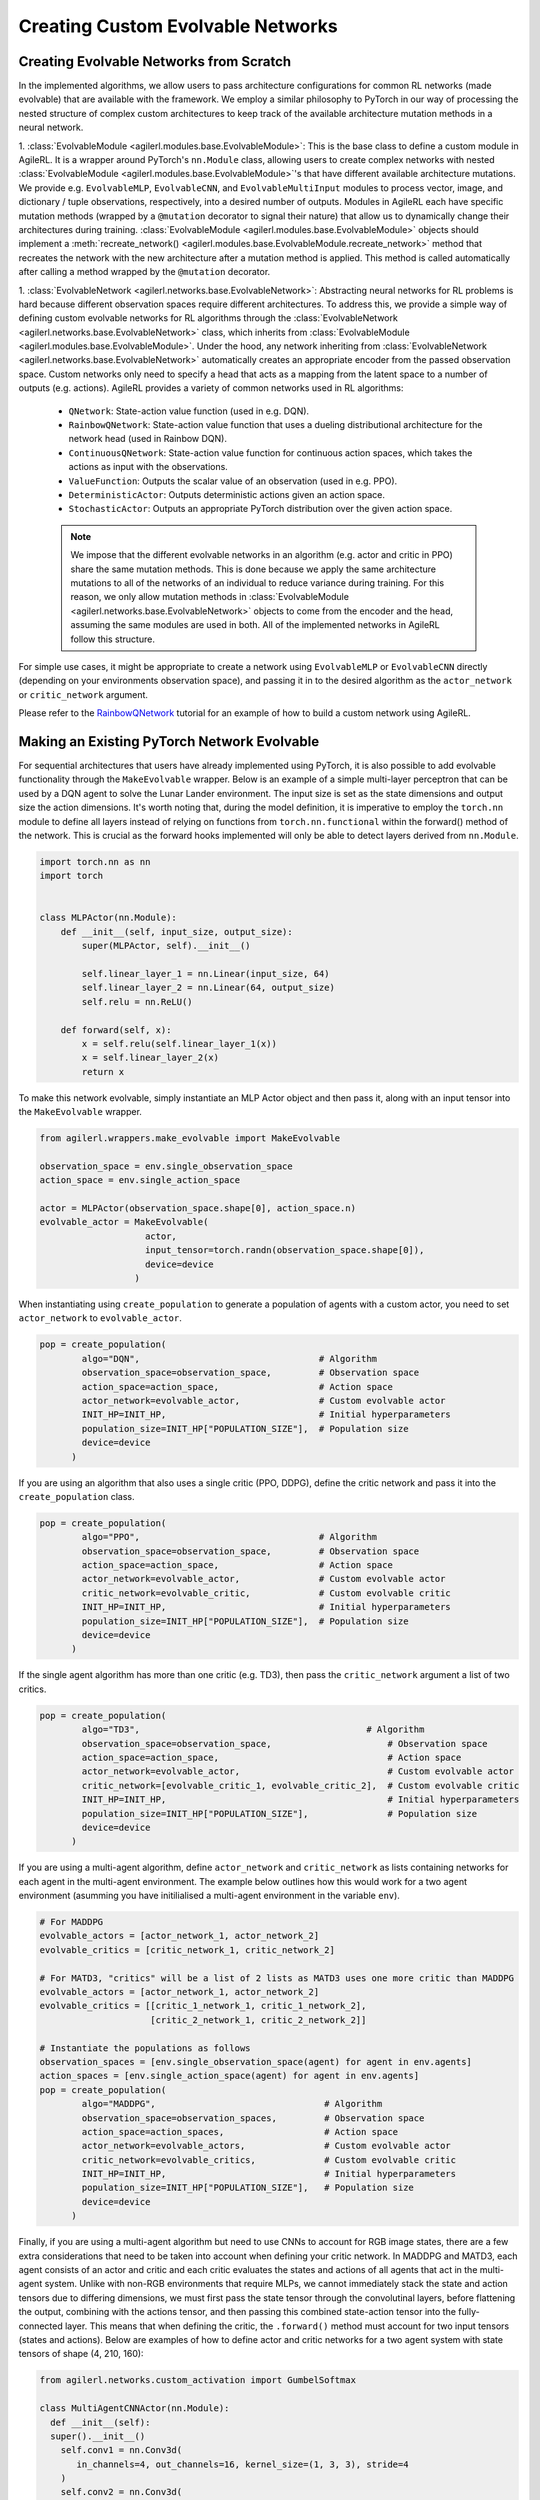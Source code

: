 Creating Custom Evolvable Networks
==================================

Creating Evolvable Networks from Scratch
----------------------------------------

In the implemented algorithms, we allow users to pass architecture configurations for common RL networks (made evolvable) 
that are available with the framework. We employ a similar philosophy to PyTorch in our way of processing the nested structure 
of complex custom architectures to keep track of the available architecture mutation methods in a neural network.

1. :class:`EvolvableModule <agilerl.modules.base.EvolvableModule>`: This is the base class to define a custom module in AgileRL. It is a wrapper around PyTorch's
``nn.Module`` class, allowing users to create complex networks with nested :class:`EvolvableModule <agilerl.modules.base.EvolvableModule>`'s that have different available 
architecture mutations. We provide e.g. ``EvolvableMLP``, ``EvolvableCNN``, and ``EvolvableMultiInput`` modules to process 
vector, image, and dictionary / tuple observations, respectively, into a desired number of outputs. Modules in AgileRL 
each have specific mutation methods (wrapped by a ``@mutation`` decorator to signal their nature) that allow us to dynamically 
change their architectures during training. :class:`EvolvableModule <agilerl.modules.base.EvolvableModule>` objects should implement a 
:meth:`recreate_network() <agilerl.modules.base.EvolvableModule.recreate_network>` method that recreates the network with the new architecture 
after a mutation method is applied. This method is called automatically after calling a method wrapped by the ``@mutation`` decorator.

1. :class:`EvolvableNetwork <agilerl.networks.base.EvolvableNetwork>`: Abstracting neural networks for RL problems is hard because different observation spaces require different 
architectures. To address this, we provide a simple way of defining custom evolvable networks for RL algorithms through the 
:class:`EvolvableNetwork <agilerl.networks.base.EvolvableNetwork>` class, which inherits from :class:`EvolvableModule <agilerl.modules.base.EvolvableModule>`. 
Under the hood, any network inheriting from :class:`EvolvableNetwork <agilerl.networks.base.EvolvableNetwork>`  automatically creates an appropriate encoder from the passed observation space. Custom networks only need to 
specify a head that acts as a mapping from the latent space to a number of outputs (e.g. actions). AgileRL provides a variety of 
common networks used in RL algorithms:
  -  ``QNetwork``: State-action value function (used in e.g. DQN).
  -  ``RainbowQNetwork``: State-action value function that uses a dueling distributional architecture for the network head (used in Rainbow DQN).
  -  ``ContinuousQNetwork``: State-action value function for continuous action spaces, which takes the actions as input with the observations.
  -  ``ValueFunction``: Outputs the scalar value of an observation (used in e.g. PPO).
  -  ``DeterministicActor``: Outputs deterministic actions given an action space.
  -  ``StochasticActor``: Outputs an appropriate PyTorch distribution over the given action space.

  .. note::
   We impose that the different evolvable networks in an algorithm (e.g. actor and critic in PPO) share the same mutation methods. This 
   is done because we apply the same architecture mutations to all of the networks of an individual to reduce variance during training. 
   For this reason, we only allow mutation methods in :class:`EvolvableModule <agilerl.networks.base.EvolvableNetwork>` objects to come from the encoder and the head, assuming the same 
   modules are used in both. All of the implemented networks in AgileRL follow this structure.

For simple use cases, it might be appropriate to create a network using ``EvolvableMLP`` or ``EvolvableCNN`` directly (depending on your 
environments observation space), and passing it in to the desired algorithm as the ``actor_network`` or ``critic_network`` argument. 

Please refer to the `RainbowQNetwork <Custom_networks_tutorials>`_ tutorial for an example of how to build a custom network using AgileRL.

.. _createcustnet:

Making an Existing PyTorch Network Evolvable
--------------------------------------------

For sequential architectures that users have already implemented using PyTorch, it is also possible to add 
evolvable functionality through the ``MakeEvolvable`` wrapper. Below is an example of a simple multi-layer 
perceptron that can be used by a DQN agent to solve the Lunar Lander environment. The input size is set as 
the state dimensions and output size the action dimensions. It's worth noting that, during the model definition, 
it is imperative to employ the ``torch.nn`` module to define all layers instead of relying on functions from 
``torch.nn.functional`` within the forward() method of the network. This is crucial as the forward hooks implemented 
will only be able to detect layers derived from ``nn.Module``.

.. code-block:: python

    import torch.nn as nn
    import torch


    class MLPActor(nn.Module):
        def __init__(self, input_size, output_size):
            super(MLPActor, self).__init__()

            self.linear_layer_1 = nn.Linear(input_size, 64)
            self.linear_layer_2 = nn.Linear(64, output_size)
            self.relu = nn.ReLU()

        def forward(self, x):
            x = self.relu(self.linear_layer_1(x))
            x = self.linear_layer_2(x)
            return x


To make this network evolvable, simply instantiate an MLP Actor object and then pass it, along with an input tensor into
the ``MakeEvolvable`` wrapper.

.. code-block:: python

    from agilerl.wrappers.make_evolvable import MakeEvolvable

    observation_space = env.single_observation_space
    action_space = env.single_action_space

    actor = MLPActor(observation_space.shape[0], action_space.n)
    evolvable_actor = MakeEvolvable(
                        actor,
                        input_tensor=torch.randn(observation_space.shape[0]),
                        device=device
                      )

When instantiating using ``create_population`` to generate a population of agents with a custom actor, 
you need to set ``actor_network`` to ``evolvable_actor``.

.. code-block:: python

    pop = create_population(
            algo="DQN",                                  # Algorithm
            observation_space=observation_space,         # Observation space
            action_space=action_space,                   # Action space
            actor_network=evolvable_actor,               # Custom evolvable actor
            INIT_HP=INIT_HP,                             # Initial hyperparameters
            population_size=INIT_HP["POPULATION_SIZE"],  # Population size
            device=device
          )

If you are using an algorithm that also uses a single critic (PPO, DDPG), define the critic network and pass it into the
``create_population`` class.

.. code-block:: python

    pop = create_population(
            algo="PPO",                                  # Algorithm
            observation_space=observation_space,         # Observation space
            action_space=action_space,                   # Action space
            actor_network=evolvable_actor,               # Custom evolvable actor
            critic_network=evolvable_critic,             # Custom evolvable critic
            INIT_HP=INIT_HP,                             # Initial hyperparameters
            population_size=INIT_HP["POPULATION_SIZE"],  # Population size
            device=device
          )

If the single agent algorithm has more than one critic (e.g. TD3), then pass the ``critic_network`` argument a list of two critics.

.. code-block:: python

    pop = create_population(
            algo="TD3",                                           # Algorithm
            observation_space=observation_space,                      # Observation space
            action_space=action_space,                                # Action space
            actor_network=evolvable_actor,                            # Custom evolvable actor
            critic_network=[evolvable_critic_1, evolvable_critic_2],  # Custom evolvable critic
            INIT_HP=INIT_HP,                                          # Initial hyperparameters
            population_size=INIT_HP["POPULATION_SIZE"],               # Population size
            device=device
          )


If you are using a multi-agent algorithm, define ``actor_network`` and ``critic_network`` as lists containing networks for each agent in the
multi-agent environment. The example below outlines how this would work for a two agent environment (asumming you have initilialised a multi-agent 
environment in the variable ``env``).

.. code-block:: python

    # For MADDPG
    evolvable_actors = [actor_network_1, actor_network_2]
    evolvable_critics = [critic_network_1, critic_network_2]

    # For MATD3, "critics" will be a list of 2 lists as MATD3 uses one more critic than MADDPG
    evolvable_actors = [actor_network_1, actor_network_2]
    evolvable_critics = [[critic_1_network_1, critic_1_network_2],
                         [critic_2_network_1, critic_2_network_2]]

    # Instantiate the populations as follows
    observation_spaces = [env.single_observation_space(agent) for agent in env.agents]
    action_spaces = [env.single_action_space(agent) for agent in env.agents]
    pop = create_population(
            algo="MADDPG",                                # Algorithm
            observation_space=observation_spaces,         # Observation space
            action_space=action_spaces,                   # Action space
            actor_network=evolvable_actors,               # Custom evolvable actor
            critic_network=evolvable_critics,             # Custom evolvable critic
            INIT_HP=INIT_HP,                              # Initial hyperparameters
            population_size=INIT_HP["POPULATION_SIZE"],   # Population size
            device=device
          )

Finally, if you are using a multi-agent algorithm but need to use CNNs to account for RGB image states, there are a few extra considerations
that need to be taken into account when defining your critic network. In MADDPG and MATD3, each agent consists of an actor and critic and each
critic evaluates the states and actions of all agents that act in the multi-agent system. Unlike with non-RGB environments that require MLPs, we cannot
immediately stack the state and action tensors due to differing dimensions, we must first pass the state tensor through the convolutinal layers,
before flattening the output, combining with the actions tensor, and then passing this combined state-action tensor into the fully-connected layer.
This means that when defining the critic, the ``.forward()`` method must account for two input tensors (states and actions). Below are examples of
how to define actor and critic networks for a two agent system with state tensors of shape (4, 210, 160):

.. code-block:: python

  from agilerl.networks.custom_activation import GumbelSoftmax

  class MultiAgentCNNActor(nn.Module):
    def __init__(self):
    super().__init__()
      self.conv1 = nn.Conv3d(
         in_channels=4, out_channels=16, kernel_size=(1, 3, 3), stride=4
      )
      self.conv2 = nn.Conv3d(
            in_channels=16, out_channels=32, kernel_size=(1, 3, 3), stride=2
      )
      # Define the max-pooling layers
      self.pool = nn.MaxPool2d(kernel_size=2, stride=2)

      # Define fully connected layers
      self.fc1 = nn.Linear(15200, 256)
      self.fc2 = nn.Linear(256, 2)

      # Define activation function
      self.relu = nn.ReLU()

      # Define output activation
      self.output_activation = GumbelSoftmax()

    def forward(self, state_tensor):
        # Forward pass through convolutional layers
        x = self.relu(self.conv1(state_tensor))
        x = self.relu(self.conv2(x))

        # Flatten the output for the fully connected layers
        x = x.view(x.size(0), -1)

        # Forward pass through fully connected layers
        x = self.relu(self.fc1(x))
        x = self.output_activation(self.fc2(x))

        return x


  class MultiAgentCNNCritic(nn.Module):
    def __init__(self):
        super().__init__()

        # Define the convolutional layers
        self.conv1 = nn.Conv3d(
            in_channels=4, out_channels=16, kernel_size=(2, 3, 3), stride=4
        )
        self.conv2 = nn.Conv3d(
            in_channels=16, out_channels=32, kernel_size=(1, 3, 3), stride=2
        )

        # Define the max-pooling layers
        self.pool = nn.MaxPool2d(kernel_size=2, stride=2)

        # Define fully connected layers
        self.fc1 = nn.Linear(15208, 256)
        self.fc2 = nn.Linear(256, 2)

        # Define activation function
        self.relu = nn.ReLU()


    def forward(self, state_tensor, action_tensor):
        # Forward pass through convolutional layers
        x = self.relu(self.conv1(state_tensor))
        x = self.relu(self.conv2(x))

        # Flatten the output for the fully connected layers
        x = x.view(x.size(0), -1)
        x = torch.cat([x, action_tensor], dim=1)

        # Forward pass through fully connected layers
        x = self.relu(self.fc1(x))
        x = self.fc2(x)

        return x

To then make these two CNNs evolvable we pass them, along with input tensors into the ``MakeEvolvable`` wrapper.

.. code-block:: python

  actor = MultiAgentCNNActor()
  evolvable_actor = MakeEvolvable(network=actor,
                                  input_tensor=torch.randn(1, 4, 1, 210, 160), # (B, C_in, D, H, W) D = 1 as actors are decentralised
                                  device=device)
  critic = MultiAgentCNNCritic()
  evolvable_critic = MakeEvolvable(network=critic,
                                   input_tensor=torch.randn(1, 4, 2, 210, 160), # (B, C_in, D, H, W)),
                                                                                #  D = 2 as critics are centralised and  so we evaluate both agents
                                   secondary_input_tensor=torch.randn(1,8), # Assuming 2 agents each with action dimensions of 4
                                   device=device)


.. _comparch:

Compatible Architecture
~~~~~~~~~~~~~~~~~~~~~~~

At present, ``MakeEvolvable`` is currently compatible with PyTorch multi-layer perceptrons (MLPs) and convolutional neural networks (CNNs). The
network architecture must also be sequential, that is, the output of one layer serves as the input to the next layer. Outlined below is a comprehensive
table of PyTorch layers that are currently supported by this wrapper:


.. list-table::
   :widths: 25, 50
   :header-rows: 1
   :align: left

   * - **Layer Type**
     - **PyTorch Compatibility**
   * - **Pooling**
     - ``nn.MaxPool2d``, ``nn.MaxPool3d``, ``nn.AvgPool2d``, ``nn.AvgPool3d``
   * - **Activation**
     - ``nn.Tanh``, ``nn.Identity``, ``nn.ReLU``, ``nn.ELU``, ``nn.Softsign``, ``nn.Sigmoid``, ``GumbelSoftmax``,
       ``nn.Softplus``, ``nn.Softmax``, ``nn.LeakyReLU``, ``nn.PReLU``, ``nn.GELU``
   * - **Normalization**
     - ``nn.BatchNorm2d``, ``nn.BatchNorm3d``, ``nn.InstanceNorm2d``, ``nn.InstanceNorm3d``, ``nn.LayerNorm``
   * - **Convolutional**
     - ``nn.Conv2d``, ``nn.Conv3d``
   * - **Linear**
     - ``nn.Linear``

.. _compalgos:

Compatible Algorithms
~~~~~~~~~~~~~~~~~~~~~

The following table highlights which AgileRL algorithms are currently compatible with custom architecture:

.. list-table::
   :widths: 5, 5, 5, 5, 5, 5, 5, 5, 5
   :header-rows: 1

   * - CQL
     - DQN
     - DDPG
     - TD3
     - PPO
     - MADDPG
     - MATD3
     - ILQL
     - Rainbow-DQN
   * - ✔️
     - ✔️
     - ✔️
     - ✔️
     - ✔️
     - ✔️
     - ✔️
     - ❌
     - ✔️
